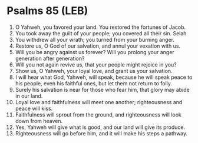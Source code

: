 * Psalms 85 (LEB)
:PROPERTIES:
:ID: LEB/19-PSA085
:END:

1. O Yahweh, you favored your land. You restored the fortunes of Jacob.
2. You took away the guilt of your people; you covered all their sin. Selah
3. You withdrew all your wrath; you turned from your burning anger.
4. Restore us, O God of our salvation, and annul your vexation with us.
5. Will you be angry against us forever? Will you prolong your anger generation after generation?
6. Will you not again revive us, that your people might rejoice in you?
7. Show us, O Yahweh, your loyal love, and grant us your salvation.
8. I will hear what God, Yahweh, will speak, because he will speak peace to his people, even his faithful ones, but let them not return to folly.
9. Surely his salvation is near for those who fear him, that glory may abide in our land.
10. Loyal love and faithfulness will meet one another; righteousness and peace will kiss.
11. Faithfulness will sprout from the ground, and righteousness will look down from heaven.
12. Yes, Yahweh will give what is good, and our land will give its produce.
13. Righteousness will go before him, and it will make his steps a pathway.
